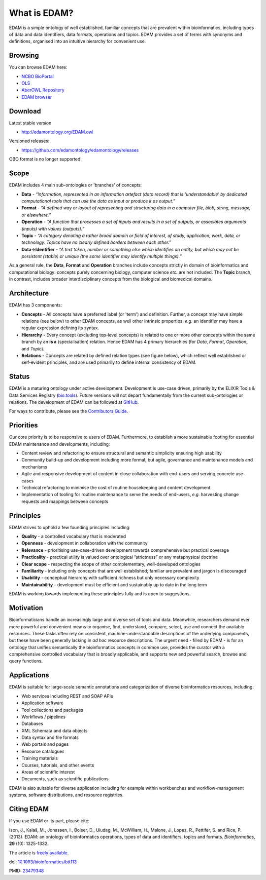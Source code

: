 What is EDAM?
=============

EDAM is a simple ontology of well established, familiar concepts that are prevalent within bioinformatics, including types of data and data identifiers, data formats, operations and topics. EDAM provides a set of terms with synonyms and definitions, organised into an intuitive hierarchy for convenient use.


Browsing
--------
You can browse EDAM here:

- `NCBO BioPortal <http://bioportal.bioontology.org/ontologies/EDAM/>`_
- `OLS <http://www.ebi.ac.uk/ols/ontologies/edam>`_
- `AberOWL Repository <http://aber-owl.net/ontology/EDAM>`_
- `EDAM browser <https://biosphere.france-bioinformatique.fr/edamontology/browser/>`_

Download
--------
Latest stable version

- http://edamontology.org/EDAM.owl

Versioned releases:

- https://github.com/edamontology/edamontology/releases

OBO format is no longer supported.

Scope
-----
EDAM includes 4 main sub-ontologies or 'branches' of concepts:

- **Data** - *“Information, represented in an information artefact (data record) that is 'understandable' by dedicated computational tools that can use the data as input or produce it as output.”*
- **Format** - *“A defined way or layout of representing and structuring data in a computer file, blob, string, message, or elsewhere.”*
- **Operation** - *“A function that processes a set of inputs and results in a set of outputs, or associates arguments (inputs) with values (outputs).”*
- **Topic** - *“A category denoting a rather broad domain or field of interest, of study, application, work, data, or technology. Topics have no clearly defined borders between each other.”*

- **Data->Identifier** - *“A text token, number or something else which identifies an entity, but which may not be persistent (stable) or unique (the same identifier may identify multiple things).”*

.. image:: http://edamontology.org/EDAMconcepts.png 

As a general rule, the **Data**, **Format** and **Operation** branches include concepts strictly in domain of bioinformatics and computational biology: concepts purely concerning biology, computer science *etc.* are not included. The **Topic** branch, in contrast, includes broader interdisciplinary concepts from the biological and biomedical domains.


Architecture
------------
EDAM has 3 components:

- **Concepts** - All concepts have a preferred label (or 'term') and definition. Further, a concept may have simple relations (see below) to other EDAM concepts, as well other intrinsic properties, *e.g.* an identifier may have a regular expression defining its syntax.
- **Hierarchy** - Every concept (excluding top-level concepts) is related to one or more other concepts within the same branch by an **is a** (specialisation) relation. Hence EDAM has 4 primary hierarchies (for *Data*, *Format*, *Operation*, and *Topic*).
- **Relations** - Concepts are related by defined relation types (see figure below), which reflect well established or self-evident principles, and are used primarily to define internal consistency of EDAM.

.. image:: http://edamontology.org/EDAMrelations.png


Status
------
EDAM is a maturing ontology under active development.  Development is use-case driven, primarily by the ELIXIR Tools & Data Services Registry (`bio.tools <https://bio.tools>`_).  Future versions will not depart fundamentally from the current sub-ontologies or relations.  The development of EDAM can be followed at `GitHub <https://github.com/edamontology/edamontology>`_.

For ways to contribute, please see the `Contributors Guide <http://edamontology.readthedocs.org/en/latest/contributors_guide.html>`_. 

Priorities
----------

Our core priority is to be responsive to users of EDAM. Furthermore, to establish a more sustainable footing for essential EDAM maintenance and developments, including:

- Content review and refactoring to ensure structural and semantic simplicity ensuring high usability
- Community build-up and development including more formal, but agile, governance and maintenance models and mechanisms
- Agile and responsive development of content in close collaboration with end-users and serving concrete use-cases
- Technical refactoring to minimise the cost of routine housekeeping and content development 
- Implementation of tooling for routine maintenance to serve the needs of end-users, *e.g.* harvesting change requests and mappings between concepts


Principles
----------

EDAM strives to uphold a few founding principles including:

- **Quality** - a controlled vocabulary that is moderated
- **Openness** - development in collaboration with the community
- **Relevance** - prioritising use-case-driven development towards comprehensive but practical coverage
- **Practicality** - practical utility is valued over ontological “strictness” or any metaphysical doctrine
- **Clear scope** - respecting the scope of other complementary, well-developed ontologies
- **Familiarity** - including only concepts that are well established; familiar are prevalent and jargon is discouraged
- **Usability** - conceptual hierarchy with sufficient richness but only necessary complexity
- **Maintainability** - development must be efficient and sustainably up to date in the long term

EDAM is working towards implementing these principles fully and is open to suggestions.


Motivation
----------
Bioinformaticians handle an increasingly large and diverse set of tools and data. Meanwhile, researchers demand ever more powerful and convenient means to organise, find, understand, compare, select, use and connect the available resources. These tasks often rely on consistent, machine-understandable descriptions of the underlying components, but these have been generally lacking in *ad hoc* resource descriptions. The urgent need - filled by EDAM - is for an ontology that unifies semantically the bioinformatics concepts in common use, provides the curator with a comprehensive controlled vocabulary that is broadly applicable, and supports new and powerful search, browse and query functions.

Applications 
------------
EDAM is suitable for large-scale semantic annotations and categorization of diverse bioinformatics resources, including:

- Web services including REST and SOAP APIs
- Application software
- Tool collections and packages
- Workflows / pipelines
- Databases
- XML Schemata and data objects
- Data syntax and file formats
- Web portals and pages
- Resource catalogues
- Training materials 
- Courses, tutorials, and other events
- Areas of scientific interest
- Documents, such as scientific publications

EDAM is also suitable for diverse application including for example within workbenches and workflow-management systems, software distributions, and resource registries.

Citing EDAM
-----------
If you use EDAM or its part, please cite:

Ison, J., Kalaš, M., Jonassen, I., Bolser, D., Uludag, M., McWilliam, H., Malone, J., Lopez, R., Pettifer, S. and Rice, P. (2013). EDAM: an ontology of bioinformatics operations, types of data and identifiers, topics and formats. *Bioinformatics*, **29** (10): 1325-1332.

The article is `freely available <http://bioinformatics.oxfordjournals.org/content/29/10/1325.full>`_.

doi: `10.1093/bioinformatics/btt113 <http://doi.org/10.1093/bioinformatics/btt113>`_ 
 
PMID: `23479348 <http://www.ncbi.nlm.nih.gov/pubmed/23479348>`_

